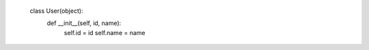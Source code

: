     class User(object):
        def __init__(self, id, name):
            self.id = id
            self.name = name